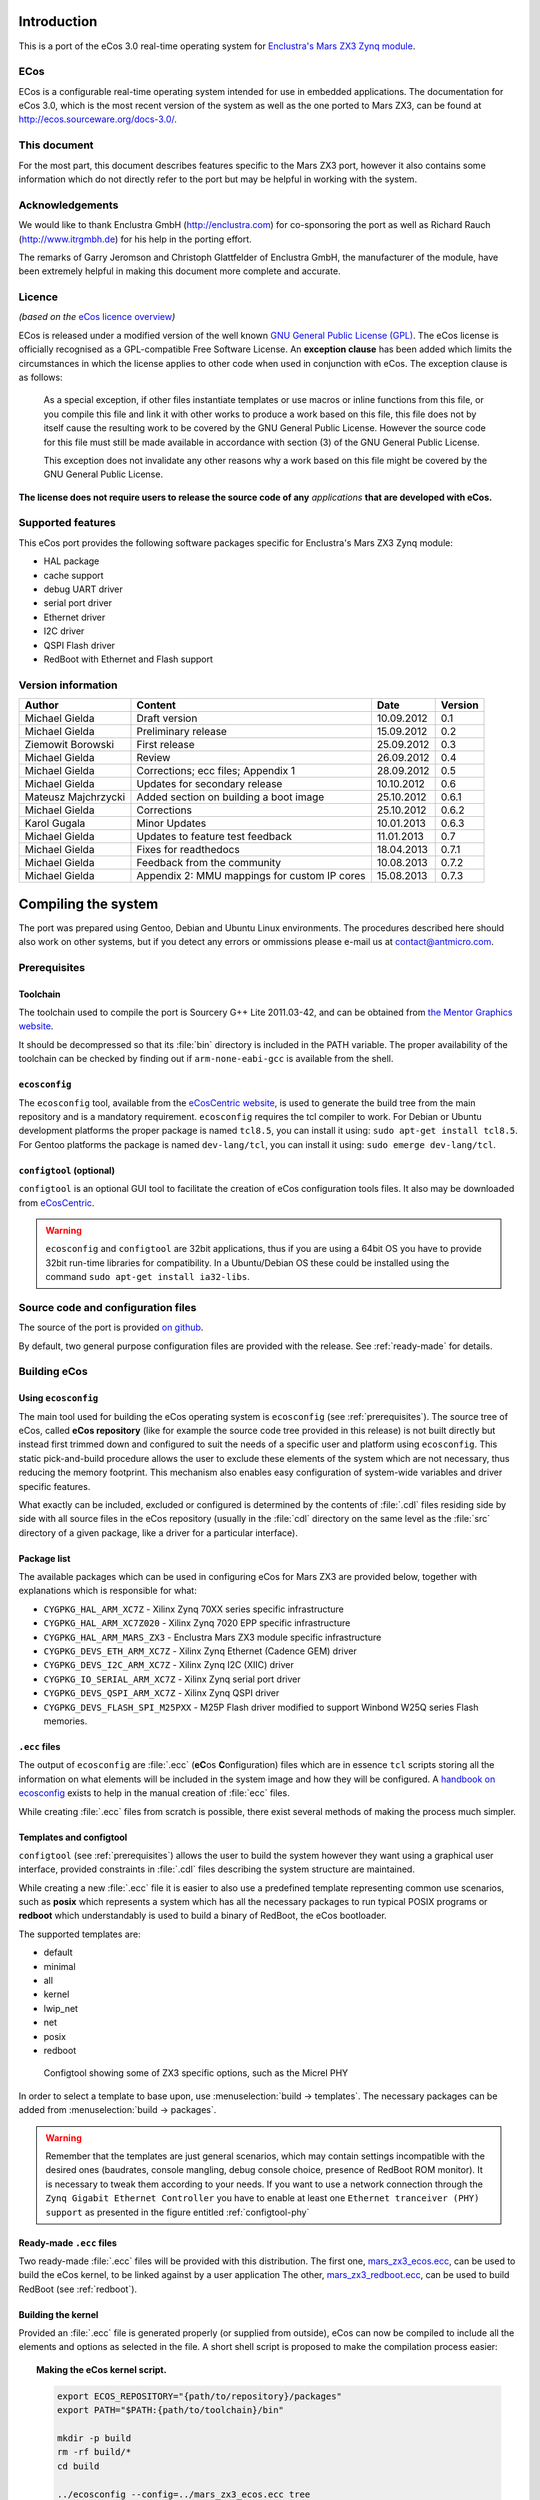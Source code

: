 Introduction
============

This is a port of the eCos 3.0 real-time operating system for `Enclustra's Mars ZX3 Zynq module <http://www.enclustra.com/en/products/system-on-chip-modules/mars-zx3/>`_.

ECos
----

ECos is a configurable real-time operating system intended for use in embedded applications. The documentation for eCos 3.0, which is the most recent version of the system as well as the one ported to Mars ZX3, can be found at http://ecos.sourceware.org/docs-3.0/.

This document
-------------

For the most part, this document describes features specific to the Mars ZX3 port, however it also contains some information which do not directly refer to the port but may be helpful in working with the system. 

Acknowledgements
----------------

We would like to thank Enclustra GmbH (http://enclustra.com) for co-sponsoring the port as well as Richard Rauch (http://www.itrgmbh.de) for his help in the porting effort.

The remarks of Garry Jeromson and Christoph Glattfelder of Enclustra GmbH, the manufacturer of the module, have been extremely helpful in making this document more complete and accurate.

Licence
-------

*(based on the* `eCos licence overview <http://ecos.sourceware.org/license-overview.html>`_\ *)*

ECos is released under a modified version of the well known `GNU General Public License (GPL) <http://www.gnu.org/copyleft/gpl.html>`_. The eCos license is officially recognised as a GPL-compatible Free Software License. An **exception clause** has been added which limits the circumstances in which the license applies to other code when used in conjunction with eCos. The exception clause is as follows:

   As a special exception, if other files instantiate templates or use macros or inline functions from this file, or you compile this file and link it with other works to produce a work based on this file, this file does not by itself cause the resulting work to be covered by the GNU General Public License. However the source code for this file must still be made available in accordance with section (3) of the GNU General Public License.

   This exception does not invalidate any other reasons why a work based on this file might be covered by the GNU General Public License.

**The license does not require users to release the source code of any** *applications* **that are developed with eCos.**

Supported features
------------------

This eCos port provides the following software packages specific for Enclustra's Mars ZX3 Zynq module:

* HAL package
* cache support
* debug UART driver
* serial port driver
* Ethernet driver
* I2C driver
* QSPI Flash driver
* RedBoot with Ethernet and Flash support

Version information
-------------------

.. csv-table::
   :header: Author,Content,Date,Version

   Michael Gielda,Draft version,10.09.2012,0.1
   Michael Gielda,Preliminary release,15.09.2012,0.2
   Ziemowit Borowski,First release,25.09.2012,0.3
   Michael Gielda,Review,26.09.2012,0.4
   Michael Gielda,Corrections; ecc files; Appendix 1,28.09.2012,0.5
   Michael Gielda,Updates for secondary release,10.10.2012,0.6
   Mateusz Majchrzycki,Added section on building a boot image,25.10.2012,0.6.1
   Michael Gielda,Corrections,25.10.2012,0.6.2
   Karol Gugala,Minor Updates,10.01.2013,0.6.3
   Michael Gielda,Updates to feature test feedback,11.01.2013,0.7
   Michael Gielda,Fixes for readthedocs,18.04.2013,0.7.1
   Michael Gielda,Feedback from the community,10.08.2013,0.7.2
   Michael Gielda,Appendix 2: MMU mappings for custom IP cores,15.08.2013,0.7.3

Compiling the system
====================

The port was prepared using Gentoo, Debian and Ubuntu Linux environments. The procedures described here should also work on other systems, but if you detect any errors or ommissions please e-mail us at contact@antmicro.com.

.. _prerequisites:

Prerequisites 
-------------

Toolchain
~~~~~~~~~

The toolchain used to compile the port is Sourcery G++ Lite 2011.03-42, and can be obtained from `the Mentor Graphics website <https://sourcery.mentor.com/sgpp/lite/arm/portal/release1802>`_.

It should be decompressed so that its :file:`bin` directory is included in the PATH variable.
The proper availability of the toolchain can be checked by finding out if ``arm-none-eabi-gcc`` is available from the shell.

``ecosconfig``
~~~~~~~~~~~~~~

The ``ecosconfig`` tool, available from the `eCosCentric website <http://www.ecoscentric.com/snapshots/ecosconfig-100305.bz2>`_, is used to generate the build tree from the main repository and is a mandatory requirement.
``ecosconfig`` requires the tcl compiler to work. For Debian or Ubuntu development platforms the proper package is named ``tcl8.5``, you can install it using: ``sudo apt-get install tcl8.5``.
For Gentoo platforms the package is named ``dev-lang/tcl``, you can install it using: ``sudo emerge dev-lang/tcl``.

``configtool`` (optional)
~~~~~~~~~~~~~~~~~~~~~~~~~

``configtool`` is an optional GUI tool to facilitate the creation of eCos configuration tools files. It also may be downloaded from `eCosCentric <http://www.ecoscentric.com/snapshots/configtool-100305.bz2>`_.

.. warning::

   ``ecosconfig`` and ``configtool`` are 32bit applications, thus if you are using a 64bit OS you have to provide 32bit run-time libraries for compatibility. In a Ubuntu/Debian OS these could be installed using the command ``sudo apt-get install ia32-libs``.

Source code and configuration files
-----------------------------------

The source of the port is provided `on github <https://github.com/antmicro/ecos-mars-zx3>`_. 

By default, two general purpose configuration files are provided with the release. See :ref:`ready-made` for details.

Building eCos
-------------

Using ``ecosconfig``
~~~~~~~~~~~~~~~~~~~~

The main tool used for building the eCos operating system is ``ecosconfig`` (see :ref:`prerequisites`).
The source tree of eCos, called **eCos repository** (like for example the source code tree provided in this release) is not built directly but instead first trimmed down and configured to suit the needs of a specific user and platform using ``ecosconfig``.
This static pick-and-build procedure allows the user to exclude these elements of the system which are not necessary, thus reducing the memory footprint.
This mechanism also enables easy configuration of system-wide variables and driver specific features.

What exactly can be included, excluded or configured is determined by the contents of :file:`.cdl` files residing side by side with all source files in the eCos repository (usually in the :file:`cdl` directory on the same level as the :file:`src` directory of a given package, like a driver for a particular interface).

Package list
~~~~~~~~~~~~

The available packages which can be used in configuring eCos for Mars ZX3  are provided below, together with explanations which is responsible for what:

* ``CYGPKG_HAL_ARM_XC7Z`` - Xilinx Zynq 70XX series specific infrastructure
* ``CYGPKG_HAL_ARM_XC7Z020`` - Xilinx Zynq 7020 EPP specific infrastructure
* ``CYGPKG_HAL_ARM_MARS_ZX3`` - Enclustra Mars ZX3 module specific infrastructure
* ``CYGPKG_DEVS_ETH_ARM_XC7Z`` - Xilinx Zynq Ethernet (Cadence GEM) driver
* ``CYGPKG_DEVS_I2C_ARM_XC7Z`` - Xilinx Zynq I2C (XIIC) driver
* ``CYGPKG_IO_SERIAL_ARM_XC7Z`` - Xilinx Zynq serial port driver
* ``CYGPKG_DEVS_QSPI_ARM_XC7Z`` - Xilinx Zynq QSPI driver
* ``CYGPKG_DEVS_FLASH_SPI_M25PXX`` - M25P Flash driver modified to support Winbond W25Q series Flash memories.

``.ecc`` files
~~~~~~~~~~~~~~

The output of ``ecosconfig`` are :file:`.ecc` (**eC**\ os **C**\ onfiguration) files which are in essence ``tcl`` scripts storing all the information on what elements will be included in the system image and how they will be configured.
A `handbook on ecosconfig <http://ecos.sourceware.org/docs-3.0/user-guide/using-ecosconfig-on-linux.html>`_ exists to help in the manual creation of :file:`ecc` files.

While creating :file:`.ecc` files from scratch is possible, there exist several methods of making the process much simpler.

Templates and configtool
~~~~~~~~~~~~~~~~~~~~~~~~

``configtool`` (see :ref:`prerequisites`) allows the user to build the system however they want using a graphical user interface, provided constraints in :file:`.cdl` files describing the system structure are maintained.

While creating a new :file:`.ecc` file it is easier to also use a predefined template representing common use scenarios, such as **posix** which represents a system which has all the necessary packages to run typical POSIX programs or **redboot** which understandably is used to build a binary of RedBoot, the eCos bootloader.

The supported templates are:

* default
* minimal
* all
* kernel
* lwip_net
* net
* posix
* redboot

.. _configtool-phy:

.. figure:: images/configtool.png

   Configtool showing some of ZX3 specific options, such as the Micrel PHY

In order to select a template to base upon, use :menuselection:`build -> templates`. The necessary packages can be added from :menuselection:`build -> packages`.

.. warning::

   Remember that the templates are just general scenarios, which may contain settings incompatible with the desired ones (baudrates, console mangling, debug console choice, presence of RedBoot ROM monitor). It is necessary to tweak them according to your needs. If you want to use a network connection through the ``Zynq Gigabit Ethernet Controller`` you have to enable at least one ``Ethernet tranceiver (PHY) support`` as presented in the figure entitled :ref:`configtool-phy`

.. _ready-made:

Ready-made ``.ecc`` files
~~~~~~~~~~~~~~~~~~~~~~~~~

Two ready-made :file:`.ecc` files will be provided with this distribution.
The first one, `mars_zx3_ecos.ecc <https://github.com/antmicro/ecos-mars-zx3/blob/master/mars_zx3_ecos.ecc>`_, can be used to build the eCos kernel, to be linked against by a user application
The other, `mars_zx3_redboot.ecc <https://github.com/antmicro/ecos-mars-zx3/blob/master/mars_zx3_redboot.ecc>`_, can be used to build RedBoot (see :ref:`redboot`).

.. _build-kernel:

Building the kernel
~~~~~~~~~~~~~~~~~~~

Provided an :file:`.ecc` file is generated properly (or supplied from outside), eCos can now be compiled to include all the elements and options as selected in the file.
A short shell script is proposed to make the compilation process easier:

.. topic:: Making the eCos kernel script.

   .. code-block:: bash

      export ECOS_REPOSITORY="{path/to/repository}/packages"
      export PATH="$PATH:{path/to/toolchain}/bin"

      mkdir -p build
      rm -rf build/*
      cd build

      ../ecosconfig --config=../mars_zx3_ecos.ecc tree
      make

The resulting kernel files can be found in :file:`build/install/lib`.

.. _build-tests:

Building tests
~~~~~~~~~~~~~~

The system features a testing mechanism where particular drivers and system abstractions can be checked for proper functioning.

The tests reside in the respective directories, for example :file:`devs/i2c/arm/xc7z/current/tests/i2ctest.c` (the test that can be used to check if I2C runs properly - see :ref:`i2ctest`).

Building all tests is very simple, it is enough to use ``make tests`` instead of ``make`` in a procedure like the one above. 
The compiled test binaries reside in the respective directories, like :file:`build/install/tests/devs/i2c/arm/xc7z/current/tests/i2ctest`

.. warning::

   Remember that tests are built only if the corresponding setting is enabled in the :file:`.ecc` used file. 
   Tests cannot be generated for the *redboot* template, as they are in essence eCos applications. 

.. _build-application:
   
Building an eCos application
~~~~~~~~~~~~~~~~~~~~~~~~~~~~

With a compiled kernel files in the :file:`build/install/lib` directory (see :ref:`build-kernel`), a user space eCos application can be compiled and linked to it.

.. topic:: Building user space application script.

   .. code-block:: bash

      # Set paths.
      KPATH="/path/to/kernel/build/directory"   # modify this
      TPATH="/path/to/toolchain/bin/directory"  # modify this

      # Set compiler path.
      export PATH=${TPATH}:${PATH}

      # Application source code.
      FILES="file1.c file2.c file3.c"

      # Set compiler options.
      OPT="-mcpu=cortex-a9 -Wpointer-arith -Winline -Wundef -g -O2 \
           -nostdlib -ffunction-sections -fdata-sections -fno-exceptions"

      # Do compilation and link your application with kernel.
      arm-none-eabi-gcc -g -I./ -g -I${KPATH}/install/include ${FILES} \
      -L${KPATH}/install/lib -Ttarget.ld ${OPT}

.. _redboot:
   
RedBoot
=======

RedBoot is the eCos bootloader that shares the driver infrastructure with eCos. It is, however, not limited to booting eCos and can just as well work as a standalone bootloader for other types of binaries. It has several interesting functionalities, such as support for Ethernet and SPI Flash.

Building RedBoot
----------------

To build RedBoot, prepare an :file:`.ecc` based on the RedBoot template and build as normal (see :ref:`build-kernel`). A RedBoot binary (in the ELF format) will reside in :file:`build/install/bin/redboot.elf`. 

.. warning::

   If you built your system using the RedBoot template from scratch (not using an :file:`.ecc` file) and use the none-eabi compiler like the one suggested in this manual, you need to set the ``-fno-builtin`` compiler option.
   Otherwise a runtime error occurs.

Ethernet support in RedBoot
---------------------------

Ethernet in RedBoot can be used to download and run files on the ZX3 board, ping it or telnet to it. Remote boot via tftp is possible.
A blog note will be written on use of Ethernet in RedBoot on Enclustra Mars ZX3.

By default, the board will use DHCP to acquire the IP address, this is however fully configurable before compiling the system as well as at runtime.

.. warning::

   If you plug in the Ethernet cable after the system is booted, you will not be able to receive data until some data is sent first and the linkup can be detected. This is because RedBoot does not support interrupts.

IP setting in ``.ecc``
~~~~~~~~~~~~~~~~~~~~~~

The IP address of the board can be set using the value :menuselection:`Redboot ROM monitor --> Build redboot ROM ELF image --> Redboot Networking --> Default IP address` in ``configtool``.

If DHCP is to be used, select :menuselection:`Use DHCP to get IP information`; otherwise uncheck it.

Also :menuselection:`Use a gateway fot non-local IP traffic --> Default gateway IP address` and :menuselection:`Use a gateway fot non-local IP traffic --> Default IP address mask` may be of interest.

IP setting at runtime
~~~~~~~~~~~~~~~~~~~~~

The following commands can be used to manipulate the IP address at runtime:

* ``ip_address -l <local_addr>`` - set static IP address
* ``ip_address -h <server_address>`` - set the IP address of the server to boot from
* ``ip_address -b`` - get IP address from DHCP

SPI Flash support in RedBoot
----------------------------

A Flash Image System (FIS) can be created with RedBoot and subsequently modified. RedBoot can perform self-modification, put ELF files there and run them, etc.
A blog note will be written on use of Flash in RedBoot on Enclustra Mars ZX3.

Usage
=====

After building a eCos kernel (see :ref:`build-kernel`), a user application must be linked against it to produce a runnable program (see :ref:`build-application`). The program can be directly uploaded to the module (see :ref:`loading`) or included in a boot image file (see :ref:`build-boot`).

.. _build-boot:

Building a boot image file
--------------------------

The boot image is the file which is used to program the Flash memory on the Mars ZX3 module. The boot image contains the FSBL (First Stage Bootloader), the SLCR configuration data for the Zynq EPP, the bitstream for the PL and the user application or the Second Stage Bootloader. Only the FSBL is required to create the boot image. Other components are optional.
The boot image file is built with the ``bootgen`` tool from the Xilinx Design Suite. To create the image, a simple text file in the :file:`.bif` format, containing a list of files used in the process, is needed. An example :file:`.bif` file is presented below:

.. code-block:: c

   the_ROM_image:
   {
       [bootloader]fsbl.elf
       system_top.bit
       redboot.elf
   }

The filenames used in the :file:`.bif` file may also contain an absolute path if they are located in another directory than the :file:`.bif` file. Next, ``bootgen`` should be used to build the boot image:

.. code-block:: bash
    
   bootgen -image bootimage.bif -o i output.bin
        
After the boot image is created, it may be uploaded to the Mars ZX3 module using the ``Enclustra MCT`` software.
Further details about the process of creating a boot image can be found in the `Zynq-7000 EPP Software Developers Guide <http://www.xilinx.com/support/documentation/user_guides/ug821-zynq-7000-swdg.pdf>`_ on page 29.

.. _loading:

Loading binaries to the module
------------------------------

Binaries can be loaded to the ZX3 module using a Xilinx JTAG, ``xmd`` and ``gdb``. A non-Xilinx JTAG with openocd can also be used; this will be the subject of an upcoming blog note in the Zynq series.
What follows is a simple procedure that can be used to run a precompiled binary on the ZX3 module.

.. note::

   The special ``gdb`` commands were removed since the primary release as they are no longer needed, and thus the procedure does not differ from uploading binaries to any other board.

#. Run ``xmd`` and ``gdb`` in separate terminals.
#. Connect to the board with ``xmd`` using ``connect arm hw``.
#. Upload the binary with ``gdb`` using the commands ``load [elf filename]`` and ``c`` (continue).

QSPI Test
---------

The W25Q QSPI Flash test contains a test case repeatedly erasing and filling the onboard Winbond W25Q QSPI Flash with a checkerboard and inverse checkerboard of 0xAA and 0x55.
It is based on a test for a similar, very popular model of Flash memory, the M25Q, which is part of the eCos mainline (:file:`packages/devs/flash/spi/m25pxx/test/m25pxx_test.c`). 

Since the Flash on board of the ZX3 module contains a bitstream and FSBL, which need an external program to replace, the test does not modify the part of the Flash (memory addresses under 0x00400000). This is a feature peculiar to this platform which would require changes not only to header definitions but in several places inside the test, so the M25P test was not modified and instead a :file:`w25qxx_test.c` file is provided separately with the distribution.

The file can be compiled as a user-space eCos program linked against a kernel with Flash support (i.e. a kernel built with ``CYGPKG_IO_FLASH`` in the cdl_configuration part on the top of the :file:`ecc` file). The compilation procedure for a user-space application can be found in :ref:`build-application`. 

This is a good way to test such a compilation procedure, however, for convenience, a binary of the test (:file:`w25qxx_test`) is also included in the package.

.. _i2ctest:

I2C Test
--------

The test mimicks the functioning of the Xilinx BSP-based test provided for the ZX3 module by Enclustra, i.e. communicates with the on-board EEPROM to read module data and then tests the RTC, both of which reside on the module and are connected to the I2C bus.
The test is part of the standard eCos test suite and will be built using the procedure described in :ref:`build-tests` for any :file:`.ecc` which includes the I2C package (``CYGPKG_IO_I2C``).

Appendix 1: Clock speeds
========================

The default CPU clock frequency on the MARS ZX3 board is 400MHz. The RTC system timer is clocked by CPU frequency divided by 4. The required timer interrupt period is 1ms.
System initialization parameters are set as described above in:
:file:`packages/hal/xc7z/var/current/cdl/hal_arm_xc7z.cdl`:

.. topic:: Clock settings

    .. code-block:: tcl

        cdl_option CYGHWR_HAL_ARM_SOC_PROCESSOR_CLOCK {
            display       "Processor clock rate"
            flavor        data
            default_value 400000000
            description   "
               The processor can run at various frequencies.
               These values are expressed in Hz. It's the CPU frequency."
        }

        cdl_component CYGNUM_HAL_RTC_CONSTANTS {
            display       "Real-time clock constants"
            flavor        none

            cdl_option CYGNUM_HAL_RTC_NUMERATOR {
                display       "Real-time clock numerator"
                flavor        data
                default_value 1000000000
            }
            cdl_option CYGNUM_HAL_RTC_DENOMINATOR {
                display       "Real-time clock denominator"
                flavor        data
                default_value 1000
            }
            cdl_option CYGNUM_HAL_RTC_CPU_CLOCK_DIVIDER {
                display        "Divider of CPU frequency distributed to RTC"
                flavor         data
                default_value  4
            }

            cdl_option CYGNUM_HAL_RTC_PERIOD {
                display       "Real-time clock period"
                flavor        data
                calculated    ((CYGHWR_HAL_ARM_SOC_PROCESSOR_CLOCK/
                                CYGNUM_HAL_RTC_CPU_CLOCK_DIVIDER)/
                                CYGNUM_HAL_RTC_DENOMINATOR)
                description   "Value to program into the RTC clock generator. \
                               OS timer must be 1 ms."
            }
        }

CYGNUM_HAL_RTC_NUMERATOR and CYGNUM_HAL_RTC_DENOMINATOR determine that the timer interrupt period is:

CYGNUM_HAL_RTC_NUMERATOR/CYGNUM_HAL_RTC_DENOMINATOR nanoseconds.

CYGNUM_HAL_RTC_PERIOD is a value written directly to the clock divider to obtain the required interrupt frequency.
It is calculated just like the CPU clock using the CYGHWR_HAL_ARM_SOC_PROCESSOR_CLOCK, CYGNUM_HAL_RTC_CPU_CLOCK_DIVIDER
and CYGNUM_HAL_RTC_DENOMINATOR values.

Appendix 2: MMU mappings for custom IP cores
============================================

This port is aimed at a highly configurable Zynq platform, where the user is free to create custom connections through the FPGA fabric to peripherals which can then be accessed via memory using mappings. 

The port features only a basic set of mappings to support the fixed onboard peripherals while any custom mappings have to be done manually to reflect the bistream configuration of the FPGA.

The ``hal_mmu_init`` function in `mars_zx3_misc.c <https://github.com/antmicro/ecos-mars-zx3/blob/master/packages/hal/arm/xc7z/mars_zx3/current/src/mars_zx3_misc.c>`_ is the best place to add such mappings on top of the ones for RAM, IO, SLCR and on-chip RAM.

To map additional memory regions (e.g. for custom ipcores), the ``ARC_X_ARM_MMU_SECTION`` macro can be used.
An example for a 0x70A00000 .. 0x70AFFFFF mapping is given below:

.. code-block:: c

   ARC_X_ARM_MMU_SECTION(0x70a, 0x70a, 1, ARC_ARM_UNCACHEABLE,
                         ARC_ARM_UNBUFFERABLE, ARC_ARM_ACCESS_PERM_RW_RW);
